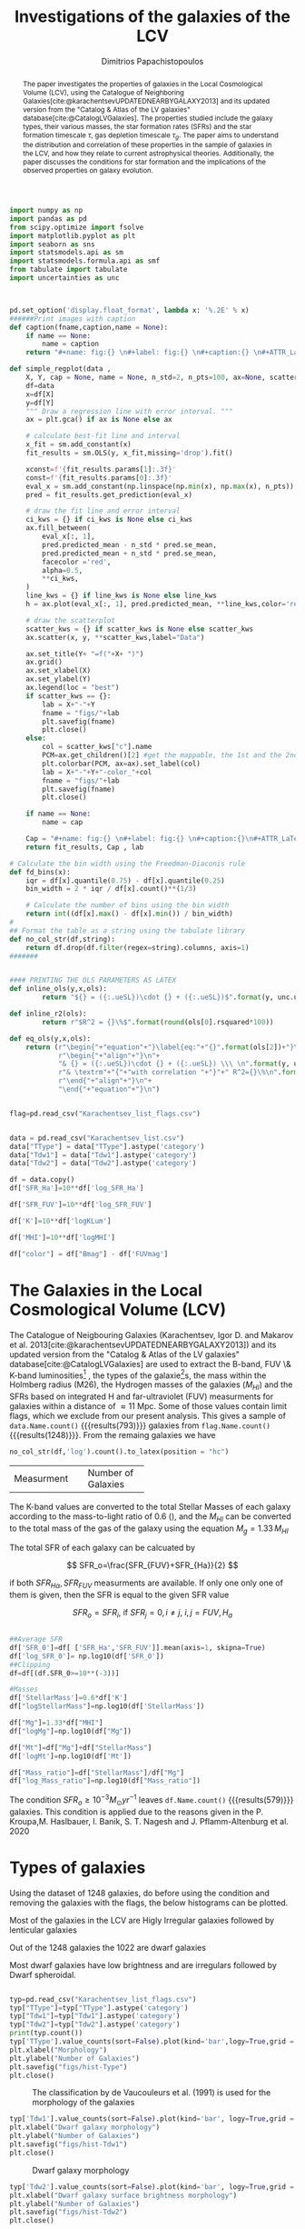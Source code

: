 #+title:Investigations of the galaxies of the LCV
#+author: Dimitrios Papachistopoulos
#+PROPERTY: header-args :lang python :eval python :exports results :tangle final.py :results value drawer :session main


#+OPTIONS: toc:nil
#+LaTeX_CLASS_OPTIONS: [a4paper,twocolumn]
#+LaTeX_HEADER: \usepackage{breakcites}
#+LaTeX_HEADER: \usepackage{paralist}
#+LaTeX_HEADER: \usepackage{amsmath}
#+LaTeX_HEADER: \usepackage{biblatex}
#+LaTeX_HEADER: \usepackage{hyperref}
#+LaTeX_HEADER: \usepackage{graphicx}
#+LaTeX_HEADER: \usepackage{caption}
#+LaTeX_HEADER: \usepackage{booktabs}
#+LaTeX_HEADER: \usepackage[T1]{fontenc}
#+LaTeX_HEADER: \usepackage{tgbonum}
#+LaTeX_HEADER: \let\itemize\compactitem
#+LaTeX_HEADER: \let\description\compactdesc
#+LaTeX_HEADER: \let\enumerate\compactenum
#+OPTIONS: tex:imagemagick
#+bibliography:./bibl/bibliography/bibliography.bib

#+begin_src python :results none
import numpy as np
import pandas as pd
from scipy.optimize import fsolve
import matplotlib.pyplot as plt
import seaborn as sns
import statsmodels.api as sm
import statsmodels.formula.api as smf
from tabulate import tabulate
import uncertainties as unc



pd.set_option('display.float_format', lambda x: '%.2E' % x)
######Print images with caption
def caption(fname,caption,name = None):
    if name == None:
        name = caption
    return "#+name: fig:{} \n#+label: fig:{} \n#+caption:{} \n#+ATTR_LaTeX: :placement [!htpb]\n[[./{}.png]]".format(caption,name,name,fname)

def simple_regplot(data ,
    X, Y, cap = None, name = None, n_std=2, n_pts=100, ax=None, scatter_kws=None, line_kws=None, ci_kws=None):
    df=data
    x=df[X]
    y=df[Y]
    """ Draw a regression line with error interval. """
    ax = plt.gca() if ax is None else ax

    # calculate best-fit line and interval
    x_fit = sm.add_constant(x)
    fit_results = sm.OLS(y, x_fit,missing='drop').fit()

    xconst=f'{fit_results.params[1]:.3f}'
    const=f'{fit_results.params[0]:.3f}'
    eval_x = sm.add_constant(np.linspace(np.min(x), np.max(x), n_pts))
    pred = fit_results.get_prediction(eval_x)

    # draw the fit line and error interval
    ci_kws = {} if ci_kws is None else ci_kws
    ax.fill_between(
        eval_x[:, 1],
        pred.predicted_mean - n_std * pred.se_mean,
        pred.predicted_mean + n_std * pred.se_mean,
        facecolor ='red',
        alpha=0.5,
        ,**ci_kws,
    )
    line_kws = {} if line_kws is None else line_kws
    h = ax.plot(eval_x[:, 1], pred.predicted_mean, **line_kws,color='red',linestyle='dashed',label= Y+"="+xconst+X+"+"+const)

    # draw the scatterplot
    scatter_kws = {} if scatter_kws is None else scatter_kws
    ax.scatter(x, y, **scatter_kws,label="Data")

    ax.set_title(Y+ "=f("+X+ ")")
    ax.grid()
    ax.set_xlabel(X)
    ax.set_ylabel(Y)
    ax.legend(loc = "best")
    if scatter_kws == {}:
        lab = X+"-"+Y
        fname = "figs/"+lab
        plt.savefig(fname)
        plt.close()
    else:
        col = scatter_kws["c"].name
        PCM=ax.get_children()[2] #get the mappable, the 1st and the 2nd are the x and y axes
        plt.colorbar(PCM, ax=ax).set_label(col)
        lab = X+"-"+Y+"-color_"+col
        fname = "figs/"+lab
        plt.savefig(fname)
        plt.close()

    if name == None:
        name = cap

    Cap = "#+name: fig:{} \n#+label: fig:{} \n#+caption:{}\n#+ATTR_LaTeX: :placement [!htpb] \n[[./{}.png]]".format(cap,name,name,fname)
    return fit_results, Cap , lab

# Calculate the bin width using the Freedman-Diaconis rule
def fd_bins(x):
    iqr = df[x].quantile(0.75) - df[x].quantile(0.25)
    bin_width = 2 * iqr / df[x].count()**(1/3)

    # Calculate the number of bins using the bin width
    return int((df[x].max() - df[x].min()) / bin_width)
#
## Format the table as a string using the tabulate library
def no_col_str(df,string):
    return df.drop(df.filter(regex=string).columns, axis=1)
#######


#### PRINTING THE OLS PARAMETERS AS LATEX
def inline_ols(y,x,ols):
        return "${} = ({:.ueSL})\cdot {} + ({:.ueSL})$".format(y, unc.ufloat(ols[0].params[1], ols[0].bse[1]), x, unc.ufloat(ols[0].params[0], ols[0].bse[0]))

def inline_r2(ols):
        return r"$R^2 = {}\%$".format(round(ols[0].rsquared*100))

def eq_ols(y,x,ols):
    return (r"\begin{"+"equation"+"}\label{eq:"+"{}".format(ols[2])+"}\n"+
            r"\begin{"+"align"+"}\n"+
            "& {} = ({:.ueSL})\cdot {} + ({:.ueSL}) \\\ \n".format(y, unc.ufloat(ols[0].params[1], ols[0].bse[1]), x, unc.ufloat(ols[0].params[0], ols[0].bse[0]))+
            r"& \textrm"+"{"+"with correlation "+"}"+" R^2={}\%\n".format(round(ols[0].rsquared*100))+
            r"\end{"+"align"+"}\n"+
            "\end{"+"equation"+"}\n")
#+end_src


#+begin_src python :results none

flag=pd.read_csv("Karachentsev_list_flags.csv")


data = pd.read_csv("Karachentsev_list.csv")
data["TType"] = data["TType"].astype('category')
data["Tdw1"] = data["Tdw1"].astype('category')
data["Tdw2"] = data["Tdw2"].astype('category')

df = data.copy()
df['SFR_Ha']=10**df['log_SFR_Ha']

df['SFR_FUV']=10**df['log_SFR_FUV']

df['K']=10**df['logKLum']

df['MHI']=10**df['logMHI']

df["color"] = df["Bmag"] - df['FUVmag']
#+end_src

#+begin_abstract
The paper investigates the properties of galaxies in the Local Cosmological Volume (LCV), using the Catalogue of Neighboring Galaxies[cite:@karachentsevUPDATEDNEARBYGALAXY2013] and its updated version from the "Catalog & Atlas of the LV galaxies" database[cite:@CatalogLVGalaxies]. The properties studied include the galaxy types, their various masses, the star formation rates (SFRs) and the star formation timescale $\tau$, gas depletion timescale $\tau_g$. The paper aims to understand the distribution and correlation of these properties in the sample of galaxies in the LCV, and how they relate to current astrophysical theories. Additionally, the paper discusses the conditions for star formation and the implications of the observed properties on galaxy evolution.
#+end_abstract

* The Galaxies in the Local Cosmological Volume (LCV)

The Catalogue of Neigbouring Galaxies (Karachentsev, Igor D. and Makarov  et al. 2013[cite:@karachentsevUPDATEDNEARBYGALAXY2013]) and its updated version from the "Catalog & Atlas of the LV galaxies" database[cite:@CatalogLVGalaxies]  are used to extract the B-band, FUV \& K-band luminosities[fn:2] , the types of the galaxie[fn:1]s, the mass within the Holmberg radius (M26), the Hydrogen masses of the galaxies ($M_{HI}$) and the SFRs based on integrated  H and far-ultraviolet (FUV) measurments for galaxies within a distance of
$\approx 11$ Mpc. Some of those values contain limit flags, which we exclude from our present analysis. This gives a sample of src_python[]{data.Name.count()} {{{results(793)}}} galaxies from src_python[]{flag.Name.count()} {{{results(1248)}}}. From the remaing galaxies we have

#+begin_src python
no_col_str(df,'log').count().to_latex(position = "hc")
#+end_src

#+RESULTS:
:results:
\begin{table}[hc]
\centering
\begin{tabular}{lr}
\toprule
{} &    0 \\
\midrule
Name    &  793 \\
FUVmag  &  687 \\
TType   &  793 \\
Tdw1    &  580 \\
Tdw2    &  568 \\
Bmag    &  790 \\
SFR\_Ha  &  566 \\
SFR\_FUV &  688 \\
K       &  789 \\
MHI     &  643 \\
color   &  686 \\
\bottomrule
\end{tabular}
\end{table}
:end:

+-------------+-------------------+
|Measurment   |Number of Galaxies |
+-------------+-------------------+


The K-band values are converted to the total Stellar Masses of each galaxy according to the mass-to-light ratio of 0.6 (\cite{lelliSPARCMASSMODELS2016}), and the $M_{HI}$ can be converted to the total mass of the gas of the galaxy using the equation $M_g=1.33\,M_{HI}$

The total SFR of each galaxy can be calcuated by

$$
    SFR_o=\frac{SFR_{FUV}+SFR_{Ha}}{2}
$$

if both $SFR_{H\alpha},SFR_{FUV}$ measurments are available. If only one only one of them is given, then the SFR is equal to the given SFR value

$$
    SFR_o=SFR_i,\ \text{if } SFR_j=0,i\neq j,\ i,j=FUV, H_a
$$

#+begin_src python :results none

##Average SFR
df['SFR_0']=df[ ['SFR_Ha','SFR_FUV']].mean(axis=1, skipna=True)
df['log_SFR_0']= np.log10(df['SFR_0'])
##Clipping
df=df[(df.SFR_0>=10**(-3))]

#Masses
df['StellarMass']=0.6*df['K']
df["logStellarMass"]=np.log10(df['StellarMass'])

df["Mg"]=1.33*df["MHI"]
df["logMg"]=np.log10(df["Mg"])

df["Mt"]=df["Mg"]+df["StellarMass"]
df['logMt']=np.log10(df['Mt'])

df["Mass_ratio"]=df["StellarMass"]/df["Mg"]
df["log_Mass_ratio"]=np.log10(df["Mass_ratio"])

#+end_src

The condition $SFR_o\geq 10^{-3}M_\odot yr^{-1}$ leaves src_python[]{df.Name.count()} {{{results(579)}}}
galaxies. This condition is applied due to the reasons given in the P. Kroupa,M. Haslbauer, I. Banik, S. T. Nagesh and J. Pflamm-Altenburg et al. 2020 \cite{kroupaConstraintsStarFormation2020}

* Types of galaxies

Using the dataset of 1248 galaxies, do before using the condition and removing the galaxies with the flags, the below histograms can be plotted.

Most of the galaxies in the LCV are Higly Irregular galaxies followed by lenticular galaxies

Out of the 1248 galaxies the 1022 are dwarf galaxies


Most dwarf galaxies have low brightness and are irregulars followed by Dwarf spheroidal.

#+begin_src python :results none

typ=pd.read_csv("Karachentsev_list_flags.csv")
typ["TType"]=typ["TType"].astype('category')
typ["Tdw1"]=typ["Tdw1"].astype('category')
typ["Tdw2"]=typ["Tdw2"].astype('category')
print(typ.count())
typ['TType'].value_counts(sort=False).plot(kind='bar',logy=True,grid = 'True')
plt.xlabel("Morphology")
plt.ylabel("Number of Galaxies")
plt.savefig("figs/hist-Type")
plt.close()
#+end_src
#+caption: The classification by de Vaucouleurs et al. (1991) is used for the morphology of the galaxies
#+name: Types of galaxies
[[./figs/hist-Type.png]]

#+begin_src python :results none
typ['Tdw1'].value_counts(sort=False).plot(kind='bar', logy=True,grid = 'True')
plt.xlabel("Dwarf galaxy morphology")
plt.ylabel("Number of Galaxies")
plt.savefig("figs/hist-Tdw1")
plt.close()

#+end_src
#+caption: Dwarf galaxy morphology
#+name: Types of dwarf galaxies
[[./figs/hist-Tdw1.png]]

#+begin_src python  :results none
typ['Tdw2'].value_counts(sort=False).plot(kind='bar', logy=True,grid = 'True')
plt.xlabel("Dwarf galaxy surface brightness morphology")
plt.ylabel("Number of Galaxies")
plt.savefig("figs/hist-Tdw2")
plt.close()
#+end_src
#+caption: Dwarf galaxy surface brightness morphology, where: H = high; N = normal; L = low; X = extremely low.
#+name: Types of dwarf galaxies brightness
[[./figs/hist-Tdw2.png]]


* Delayed-$\tau$ model

According to P. Kroupa et al. 2020[cite:@kroupaConstraintsStarFormation2020] current star formation rates of galaxies can be described by the 'delayed-$\tau$' mode as


\begin{equation} \label{eq:SFR}
SFR_{0,del}=\frac{A_{del}xe^{-x}}{\tau},\text{ where } x=\frac{t_{sf}}{\tau}
\end{equation}


where $\tau$ is the star formation time-scale,  $t_{sf}$ is the real time of star formation in a given galaxy and $A_{del}$ a normalization constant.

The average SFR is

\begin{equation}\label{eq:av_SFR-x}
\overline{SFR_{del}}=\frac{A_{del}}{t_{sf}}[1-(1+x)e^{-x}]
\end{equation}
and can also be defined by the present day stellar mass

\begin{equation}\label{eq:av_SFR M*}
    \overline{SFR}=\frac{\zeta M_*}{t_{sf}}
\end{equation}
where $\zeta$ accommodates for mass-loss through stella evolution and $\zeta\approx 1.3$

This is a system of 2 equations and 3 variables, since A_{del} has never been calculated

** Constant $t_{sf}$
The observed ages of galactic discs are $t_{sf}\approx 12$ Gyr[cite:@knoxSurveyCoolWhite1999], so assuming an approximation of $t_{sf}=12.5$ Gyr, the $\overline{SFR_{del}}$ can be calcuated, from the equation (\ref{eq:av_SFR M*}).

#+begin_src python :results none

###Constant tsf
dts=df.copy()
tsf=12.5*10**9
zeta=1.3

dts['av_SFR']=dts['StellarMass']*1.3/(12.5*10**9)
dts['log_av_SFR']=np.log10(dts['av_SFR'])

dts['ratio']=dts['av_SFR']/dts['SFR_0']
dts['log_ratio']=np.log10(dts['ratio'])

#+end_src

After that the equation of ratio



\begin{equation} \label{eq:ratio}
    \frac{\overline{SFR_{del}}}{SFR_{0,del}}=\frac{e^x-x-1}{x^2}
\end{equation}

can be solved numerically for $x$ and using the equations (\Ref{eq:SFR}) and (\Ref{eq:av_SFR-x}) the $A_{del}$ and $\tau$ of each galaxy are found.

#+begin_src python :results none
for i in dts.index:
    def sfrx(z):
        x = z

        ratio=dts.loc[i]['ratio']

        #f=ratio-(np.exp(x)-np.abs(x)-1)/x**2
        f=ratio-(np.exp(x)-np.exp(np.log(x))-1)/x**2
        return f

    #for i in dts.index:
    z = fsolve(sfrx,3.0)
    dts.at[i,'x_tsf']=(z)

#+end_src

#+begin_src python
dts['tau']=tsf/dts['x_tsf']
dts["log_tau"]=np.log10(dts["tau"])

dts["A_tsf"]=dts["av_SFR"]*tsf/(1-(1+dts["x_tsf"])*np.exp(-dts['x_tsf']))

dts[["A_tsf","tau","x_tsf"]].describe(include='all').to_latex(position = "hc")

#+end_src

#+RESULTS:
:results:
\begin{table}[hc]
\centering
\begin{tabular}{lrrr}
\toprule
{} &    A\_tsf &      tau &    x\_tsf \\
\midrule
count & 5.78E+02 & 5.79E+02 & 5.79E+02 \\
mean  & 2.25E+12 & 1.09E+11 & 1.85E+00 \\
std   & 3.94E+13 & 1.04E+12 & 1.48E+00 \\
min   & 2.48E+07 & 1.93E+09 & 5.59E-04 \\
25\%   & 1.41E+08 & 4.18E+09 & 5.65E-01 \\
50\%   & 6.84E+08 & 7.79E+09 & 1.60E+00 \\
75\%   & 5.70E+09 & 2.21E+10 & 2.99E+00 \\
max   & 9.10E+14 & 2.24E+13 & 6.47E+00 \\
\bottomrule
\end{tabular}
\end{table}
:end:

#+begin_src python 
fname = "figs/x-A_tsf"
dts.plot(kind='scatter', x='x_tsf', y='A_tsf',c= "logMt")
plt.xscale('log')
plt.yscale('log')
plt.savefig(fname)
plt.close()
caption(fname,"$A_{del} = f(x)$ for constant t_{sf}")
#+end_src

#+RESULTS:
:results:
#+name: fig:$A_{del} = f(x)$ for constant t_{sf}
#+label: fig:$A_{del} = f(x)$ for constant t_{sf}
#+caption:$A_{del} = f(x)$ for constant t_{sf}
#+ATTR_LaTeX: :placement [!htpb]
[[./figs/x-A_tsf.png]]
:end:

#+begin_src python  :results file
fname = "figs/T-A_tsf"
dts.plot(kind='scatter', x='tau', y="A_tsf", c= "logMt")
plt.xscale('log')
plt.yscale('log')
plt.savefig(fname)
plt.close()
fname+'.png'
#+end_src

#+RESULTS:
:results:
[[file:figs/T-A_tsf.png]]
:end:


** Constant $\tau$

#+begin_src python :results none

###Constant tau
dtau=df.copy()
tau=3.5*10**9
zeta=1.3

dtau["z"]=zeta*dtau["StellarMass"]/tau
#+end_src

Assuming for an constant $\tau=3.5$ Gyr, we cannot use the same $\overline{SFR}$ since it depends on $t_{sf}$. Using the equations~(\Ref{eq:av_SFR M*}) and (\Ref{eq:ratio})

$$
    \frac{\overline{SFR_{del}}}{SFR_{0,del}}=\frac{e^x-x-1}{x^2}\Leftrightarrow \frac{e^x-x-1}{x}=\frac{\zeta M_*}{SFR\cdot\tau}
$$

using this equation $x$ and $A_{del}$ can be calcuated numerically.

#+begin_src python :results none
for i in df.index:
    def sfrx(z):
        x = z

        cons=dtau.loc[i]['z']
        SFR=dtau.loc[i]['SFR_0']


        #f=ratio-(np.exp(x)-np.abs(x)-1)/x**2
        f=cons/SFR-(np.exp(x)-np.exp(np.log(x))-1)/x
        return f

    #for i in df.index:
    z = fsolve(sfrx,3.0)
    dtau.at[i,'x_tau']=(z)
#+end_src

#+begin_src python :results none
dtau["tsf"]=dtau['x_tau']*tau
dtau["log_tsf"]=np.log10(dtau.tsf)
dtau["av_SFR"]=dtau.z/dtau.x_tau
dtau['ratio']=dtau.av_SFR/dtau.SFR_0
dtau['A_tau']=tau*dtau['SFR_0']*np.exp(dtau.x_tau)/dtau.x_tau
dtau=dtau.drop(["z"],axis=1)
#+end_src

#+begin_src python
dtau[["A_tau","x_tau","tsf"]].describe(include='all').to_latex(position = "hc")
#+end_src

#+RESULTS:
:results:
\begin{table}[hc]
\centering
\begin{tabular}{lrrr}
\toprule
{} &    A\_tau &    x\_tau &      tsf \\
\midrule
count & 5.79E+02 & 5.79E+02 & 5.79E+02 \\
mean  & 4.59E+09 & 2.54E+00 & 8.89E+09 \\
std   & 1.50E+10 & 9.57E-01 & 3.35E+09 \\
min   & 9.87E+06 & 4.07E-01 & 1.42E+09 \\
25\%   & 6.50E+07 & 1.87E+00 & 6.55E+09 \\
50\%   & 2.37E+08 & 2.44E+00 & 8.54E+09 \\
75\%   & 1.12E+09 & 3.08E+00 & 1.08E+10 \\
max   & 1.06E+11 & 5.77E+00 & 2.02E+10 \\
\bottomrule
\end{tabular}
\end{table}
:end:

#+begin_src python  
fname = "figs/x-A_tau"
dtau.plot(kind='scatter', x='x_tau', y='A_tau',c= "logMt")
plt.xscale('log')
plt.yscale('log')
plt.savefig(fname)
plt.close()

caption(fname,r"$A_{del} = f(x)$ for constant $\tau$")
#+end_src

#+RESULTS:
:results:
#+name: fig:$A_{del} = f(x)$ for constant $\tau$
#+label: fig:$A_{del} = f(x)$ for constant $\tau$
#+caption:$A_{del} = f(x)$ for constant $\tau$
#+ATTR_LaTeX: :placement [!htpb]
[[./figs/x-A_tau.png]]
:end:


#+begin_src python  :results file
fname = "figs/T-A_tau.png"
dtau.plot(kind='scatter', x='tsf', y='A_tau',c= "logMt")
plt.xscale('log')
plt.yscale('log')
plt.savefig(fname)
plt.close()

fname
#+end_src

#+RESULTS:
:results:
[[file:figs/T-A_tau.png]]
:end:

** Comparing the two results

#+begin_src python :results none
dp=pd.merge(dtau[["Name","A_tau", "x_tau", "tsf"]], dts, on = 'Name')
dp["log_x_tau"]=np.log10(dp["x_tau"])
dp["log_x_tsf"]=np.log10(dp["x_tsf"])
dp["log_tau"]=np.log10(dp["tau"])
dp["log_tsf"]=np.log10(dp["tsf"])
#+end_src

*** Comparing the $x$'s


Comparing the two different results for x, we see that the $x|_\tau$ has a lower $\sigma$

#+begin_src python

dp[["x_tau","x_tsf"]].describe(include = 'all').to_latex(position = "hc")

#+end_src

#+RESULTS:
:results:
\begin{table}[hc]
\centering
\begin{tabular}{lrr}
\toprule
{} &    x\_tau &    x\_tsf \\
\midrule
count & 5.79E+02 & 5.79E+02 \\
mean  & 2.54E+00 & 1.85E+00 \\
std   & 9.57E-01 & 1.48E+00 \\
min   & 4.07E-01 & 5.59E-04 \\
25\%   & 1.87E+00 & 5.65E-01 \\
50\%   & 2.44E+00 & 1.60E+00 \\
75\%   & 3.08E+00 & 2.99E+00 \\
max   & 5.77E+00 & 6.47E+00 \\
\bottomrule
\end{tabular}
\end{table}
:end:

#+begin_src python

fname="figs/Comparing_the_x_Mt"

plt.scatter(data = dtau, y = "x_tau", x = "Mt", label=r"$\tau$=3.5 Gyr")
plt.scatter(data = dts, y = "x_tsf", x = "Mt",alpha=0.5,label="$t_{sf}$=12.5 Gyr")

plt.xscale('log')
plt.yscale('log')
plt.ylabel('x')
plt.xlabel('Mt')
plt.legend(loc='upper right')
plt.grid()
plt.savefig(fname)
plt.close()
caption(fname,"Comparing the two x's, According to their total masses")
#+end_src

#+RESULTS:
:results:
#+name: fig:Comparing the two x's, According to their total masses
#+label: fig:Comparing the two x's, According to their total masses
#+caption:Comparing the two x's, According to their total masses
#+ATTR_LaTeX: :placement [!htpb]
[[./figs/Comparing_the_x_Mt.png]]
:end:
#+begin_src python

fname="figs/x_tau-Mt-color"

dtau.plot.scatter(x = "Mt",y = "x_tau", c = "color")
plt.xscale('log')
plt.yscale('log')
plt.grid()
plt.savefig(fname)
plt.close()
caption(fname,r"$x|_\tau=f(M_t)$, with their color index")
#+end_src

#+RESULTS:
:results:
#+name: fig:$x|_\tau=f(M_t)$, with their color index
#+label: fig:$x|_\tau=f(M_t)$, with their color index
#+caption:$x|_\tau=f(M_t)$, with their color index
#+ATTR_LaTeX: :placement [!htpb]
[[./figs/x_tau-Mt-color.png]]
:end:

#+begin_src python :results none
x_comp=simple_regplot(dp,'x_tsf','x_tau',cap = "Comparing the two x")
x_comp_Mt=simple_regplot(dp,'x_tsf','x_tau',scatter_kws={"c":dp["logMt"]},cap = "Comparing the two x, according to their total mass")
x_comp_tt=simple_regplot(dp,'x_tsf','x_tau',scatter_kws={"c":dp["TType"]},cap = "Comparing the two x, according to their type")
x_comp_col=simple_regplot(dp,'x_tsf','x_tau',scatter_kws={"c":dp["color"]},cap = "Comparing the two x, according to their color index")
#+end_src

#+begin_src python
x_comp_Mt[1]
#+end_src

#+RESULTS:
:results:
#+name: fig:Comparing the two x, according to their total mass
#+label: fig:Comparing the two x, according to their total mass
#+caption:Comparing the two x, according to their total mass
#+ATTR_LaTeX: :placement [!htpb]
[[./figs/x_tsf-x_tau-color_logMt.png]]
:end:

#+begin_src python
x_comp_tt[1]
#+end_src

#+RESULTS:
:results:
#+name: fig:Comparing the two x, according to their type
#+label: fig:Comparing the two x, according to their type
#+caption:Comparing the two x, according to their type
#+ATTR_LaTeX: :placement [!htpb]
[[./figs/x_tsf-x_tau-color_TType.png]]
:end:

#+begin_src python
x_comp_col[1]
#+end_src

#+RESULTS:
:results:
#+name: fig:Comparing the two x, according to their color index
#+label: fig:Comparing the two x, according to their color index
#+caption:Comparing the two x, according to their color index
#+ATTR_LaTeX: :placement [!htpb]
[[./figs/x_tsf-x_tau-color_color.png]]
:end:

The two results are interrelated through the equation:
#+begin_src python
eq_ols(r"x|_\tau", "x|_{tsf}" , x_comp)
#+end_src

#+RESULTS:
:results:
\begin{equation}\label{eq:x_tsf-x_tau}
\begin{align}
& x|_\tau = (6.30(6) \times 10^{-1})\cdot x|_{tsf} + (1.374(15) \times 10^{0}) \\
& \textrm{with correlation } R^2=94\%
\end{align}
\end{equation}
:end:

and from the plots the following conclusions can be drawn:

1. The galaxies with a higher total mass deviate less from the linear fit and are older.
1. The younger galaxies are mainly later types of galaxies
1. For lower x's, the galaxies have a lower color index which indicates that they are younger. So the values are inline with the experimental values.

*** Comparing the normalization constants

#+begin_src  python 
#Comparing the 2 results
fname="figs/Comparing_the_A_x"
plt.scatter(data = dtau, x = "x_tau", y = "A_tau", label=r"$\tau$=3.5 Gyr")
plt.scatter(data = dts, x = "x_tsf", y = "A_tsf",alpha=0.5,label="$t_{sf}$=12.5 Gyr")
plt.xscale('log')
plt.yscale('log')
plt.xlabel('x')
plt.ylabel('A_del')
plt.legend(loc='upper right')
plt.grid()
plt.savefig(fname)
plt.close()
caption(fname,"Comparing the two A_{del}")
#+end_src

#+RESULTS:
:results:
#+name: fig:Comparing the two A_{del}
#+label: fig:Comparing the two A_{del}
#+caption:Comparing the two A_{del}
#+ATTR_LaTeX: :placement [!htpb]
[[./figs/Comparing_the_A_x.png]]
:end:


#+begin_src python
fname = "figs/A_tau-A_tsf_colo_X"
dp.plot.scatter(x = "A_tsf",
                y = "A_tau",
                c = "x_tsf", grid = True)
plt.xscale('log')
plt.yscale('log')
plt.savefig(fname)
plt.close()
caption(fname, "Comparison of the 2 A_{del}s according to their $x$")

#+end_src

#+RESULTS:
:results:
#+name: fig:Comparison of the 2 A_{del}s according to their $x$
#+label: fig:Comparison of the 2 A_{del}s according to their $x$
#+caption:Comparison of the 2 A_{del}s according to their $x$
#+ATTR_LaTeX: :placement [!htpb]
[[./figs/A_tau-A_tsf_colo_X.png]]
:end:
#+begin_src python
fname = "figs/A_tau-A_tsf_Mt"
dp.plot.scatter(x = "A_tsf",
                y = "A_tau",
                c = "logMt", grid = True)
plt.xscale('log')
plt.yscale('log')
plt.savefig(fname)
plt.close()
caption(fname, "Comparison of the 2 A_{del}s according to their total masses")

#+end_src

#+RESULTS:
:results:
#+name: fig:Comparison of the 2 A_{del}s according to their total masses
#+label: fig:Comparison of the 2 A_{del}s according to their total masses
#+caption:Comparison of the 2 A_{del}s according to their total masses
#+ATTR_LaTeX: :placement [!htpb]
[[./figs/A_tau-A_tsf_Mt.png]]
:end:

For high $x$ and high masses the two A_{del}s have a high correlation. Specifically:
1. For high $x$ the $A_{del}|_{\tau}-A_{del}|_{t_{sf}}$ plot follows a $y=x$ trend, which means that for older stars and stars with a low star formation timescale $\tau$, the normalization constant is the same despite the method used to calculate it.
1. The same is true for more massive galaxies, since they deviate less from the $y=x$ line




* The gas depletion timescale $\tau_g$ \label{SEC:tau_g}

The gas depletion timescale $\tau_g$ measures the time taken by a galaxy to exhaust its gas content Mg given the current SFR[cite:@nageshSimulationsStarformingMainsequence2023; @pflamm-altenburgFundamentalGasDepletion2009].
\begin{equation}\label{eq:tau_g}
\tau_g=\frac{M_g}{\dot{M_*}}=\frac{M_g}{SFR}
\end{equation}

#+begin_src python :results none
cols_to_use = dp.columns.difference(df.columns)
dtg = pd.merge(df, dp[cols_to_use], left_index=True, right_index=True, how='outer')

dtg["tau_g"]=df["Mg"]/df["SFR_0"]
dtg["log_tau_g"]=np.log10(dtg["tau_g"])

#+end_src


#+begin_src python
fname = "figs/tau_g-Mg-color_SFR"
dtg.plot(kind="scatter",x="Mg",y="tau_g", c = 'log_SFR_0')
plt.xscale('log')
plt.yscale('log')
plt.grid()
plt.title(r"$\tau_g=f(M_g$), with color= SFR")
plt.savefig(fname)
plt.close()
taug_cap = "[[./{}.png]]".format(fname)


taug_SFR_Mg=simple_regplot(dtg,"log_SFR_0","log_tau_g",scatter_kws={"c":dtg["logMg"]}, cap = r"Correlation of the $\tau_g$ with the SFR and the gas mass")
taug_cap + "\n" + taug_SFR_Mg[1]
#+end_src

#+RESULTS:
:results:
[[./figs/tau_g-Mg-color_SFR.png]]
#+name: fig:Correlation of the $\tau_g$ with the SFR and the gas mass
#+label: fig:Correlation of the $\tau_g$ with the SFR and the gas mass
#+caption:Correlation of the $\tau_g$ with the SFR and the gas mass
#+ATTR_LaTeX: :placement [!htpb]
[[./figs/log_SFR_0-log_tau_g-color_logMg.png]]
:end:

Despite a weak logarithmic correlation (as indicated by src_python{inline_r2(taug_SFR_Mg)} {{{results($R^2 = 32\%$)}}}), there is a noticeable trend of decreasing $\tau_g$ with increasing SFR and $M_g$.

#+begin_src python

taug_StellarMass=simple_regplot(dtg,"logStellarMass","log_tau_g",scatter_kws={"c":dtg["log_tau"]}, cap = r"Correlation of the $\tau_g$ with the SFR and the Stellar mass")
taug_StellarMass[1]
#+end_src

#+RESULTS:
:results:
#+name: fig:Correlation of the $\tau_g$ with the SFR and the Stellar mass
#+label: fig:Correlation of the $\tau_g$ with the SFR and the Stellar mass
#+caption:Correlation of the $\tau_g$ with the SFR and the Stellar mass
#+ATTR_LaTeX: :placement [!htpb]
[[./figs/logStellarMass-log_tau_g-color_log_tau.png]]
:end:

The logarithmic correlation between $\tau_g-M_*$ is low (src_python{inline_r2(taug_StellarMass)} {{{results($R^2 = 21\%$)}}}), there seems to be a pattern wherein the decrease of $\tau_g$ corresponds to an increase in the values of the Stellar Mass, but there does not seem to be one for $\tau_g-\tau$

#+begin_src python

taug_Mt=simple_regplot(dtg,"logMt","log_tau_g",scatter_kws={"c":dtg["log_tsf"]}, cap = r"Correlation of the $\tau_g$ with the total mass and the mass of the gas")
taug_Mt[1]
#+end_src

#+RESULTS:
:results:
#+name: fig:Correlation of the $\tau_g$ with the total mass and the mass of the gas
#+label: fig:Correlation of the $\tau_g$ with the total mass and the mass of the gas
#+caption:Correlation of the $\tau_g$ with the total mass and the mass of the gas
#+ATTR_LaTeX: :placement [!htpb]
[[./figs/logMt-log_tau_g-color_log_tsf.png]]
:end:

#+begin_src python

taug_color=simple_regplot(dtg,"color","log_tau_g",scatter_kws={"c":dtg["log_Mass_ratio"]}, cap = r"Correlation of the $\tau_g$ with the color index")
taug_color[1]
#+end_src

#+RESULTS:
:results:
#+name: fig:Correlation of the $\tau_g$ with the color index
#+label: fig:Correlation of the $\tau_g$ with the color index
#+caption:Correlation of the $\tau_g$ with the color index
#+ATTR_LaTeX: :placement [!htpb]
[[./figs/color-log_tau_g-color_log_Mass_ratio.png]]
:end:

Again it can be observed that as the $\tau_g$ decreases, the corresponding values of $M_t$ increase, but the logarithmic correlation is again low (src_python{inline_r2(taug_Mt)} {{{results($R^2 = 11\%$)}}}), and there is no clear correlation between $\tau_g-t_{sf}$

There is a notable trend, wherein for high masses we have a shorter timescale.

* Mass relations

Many of the galaxies masses have a high correlation with each other, and also help us understand the previous calculations.

#+begin_src python :results none
cols_to_use = dtg.columns.difference(df.columns)
dm = pd.merge(df, dtg[cols_to_use], left_index=True, right_index=True, how='outer')

#+end_src


#+begin_src python
nam = "mg_SMass"
cap = "Gas Mass-Stellar Mass plot"
mg_SMass = simple_regplot(dm,"logMg","logStellarMass",cap=cap, name = nam)
mg_SMass_tg = simple_regplot(dm,"logMg","logStellarMass",scatter_kws={"c": dm["log_tau_g"]},cap=cap, name = nam)
mg_SMass_color = simple_regplot(dm,"logMg","logStellarMass",scatter_kws={"c": dm["color"]},cap=cap, name = nam)
mg_SMass_color[1]
#+end_src

#+RESULTS:
:results:
#+name: fig:Gas Mass-Stellar Mass plot
#+label: fig:mg_SMass
#+caption:mg_SMass
#+ATTR_LaTeX: :placement [!htpb]
[[./figs/logMg-logStellarMass-color_color.png]]
:end:

For the plot [[fig:mg_SMass]]:
#+begin_src python

eq_ols("$M_g$","$M_*$", mg_SMass)

#+end_src

#+RESULTS:
:results:
\begin{equation}\label{eq:logMg-logStellarMass}
\begin{align}
& $M_g$ = (1.098(35) \times 10^{0})\cdot $M_*$ + (-7.9(2.9) \times 10^{-1}) \\
& \textrm{with correlation } R^2=64\%
\end{align}
\end{equation}
:end:

#+begin_src python
nam = "SMass_m26"
cap = "Mass inside the Holmberg radius-Stellar Mass plot"
SMass_m26 = simple_regplot(dm,"logStellarMass","logM26",cap=cap, name = nam)
SMass_m26_tg = simple_regplot(dm,"logStellarMass","logM26",scatter_kws={"c": dm["log_tau_g"]},cap=cap, name = nam)
SMass_m26_tg[1]
#+end_src

#+RESULTS:
:results:
#+name: fig:Mass inside the Holmberg radius-Stellar Mass plot
#+label: fig:SMass_m26
#+caption:SMass_m26
#+ATTR_LaTeX: :placement [!htpb]
[[./figs/logStellarMass-logM26-color_log_tau_g.png]]
:end:

For the plot [[fig:SMass_m26]]:

#+begin_src python
eq_ols("M26", "M*",SMass_m26)
#+end_src

#+RESULTS:
:results:
\begin{equation}\label{eq:logStellarMass-logM26}
\begin{align}
& M26 = (1.076(23) \times 10^{0})\cdot M* + (-1.8(1.9) \times 10^{-1}) \\
& \textrm{with correlation } R^2=80\%
\end{align}
\end{equation}
:end:

#+begin_src python
nam = "mg_m26"
cap = "Mass inside the Holmberg radius-Gas Mass plot"
mg_m26 = simple_regplot(dm,"logMg","logM26",cap = cap, name = nam)
mg_m26[1]
#+end_src

#+RESULTS:
:results:
#+name: fig:Mass inside the Holmberg radius-Gas Mass plot
#+label: fig:mg_m26
#+caption:mg_m26
#+ATTR_LaTeX: :placement [!htpb]
[[./figs/logMg-logM26.png]]
:end:

For the plot [[fig:mg_m26]]:

#+begin_src python
eq_ols("M26", "Mg",mg_m26)
#+end_src

#+RESULTS:
:results:
\begin{equation}\label{eq:logMg-logM26}
\begin{align}
& M26 = (1.41(4) \times 10^{0})\cdot Mg + (-2.92(30) \times 10^{0}) \\
& \textrm{with correlation } R^2=74\%
\end{align}
\end{equation}
:end:

#+begin_src python
cap = "Stellar Mass-Total Mass plot"
nam = "SMass_mt"
SMass_mt = simple_regplot(dm,"logStellarMass","logMt",cap = cap, name = nam)
SMass_mt_tg = simple_regplot(dm,"logStellarMass","logMt",scatter_kws = {"c": dm["log_tau_g"]},cap = cap, name = nam)
SMass_mt_SFR = simple_regplot(dm,"logStellarMass","logMt",scatter_kws = {"c": dm["log_SFR_0"]},cap = cap, name = nam)
SMass_mt_mg = simple_regplot(dm,"logStellarMass","logMt",scatter_kws = {"c": dm["logMg"]},cap = cap, name = nam)
SMass_mt_ratio = simple_regplot(dm,"logStellarMass","logMt",scatter_kws = {"c": dm["log_Mass_ratio"]},cap = cap, name = nam)
SMass_mt_color = simple_regplot(dm,"logStellarMass","logMt",scatter_kws = {"c": dm["color"]},cap = cap, name = nam)
SMass_mt_SFR[1]
#+end_src

#+RESULTS:
:results:
#+name: fig:Stellar Mass-Total Mass plot
#+label: fig:SMass_mt
#+caption:SMass_mt
#+ATTR_LaTeX: :placement [!htpb]
[[./figs/logStellarMass-logMt-color_log_SFR_0.png]]
:end:

For the plot [[fig:SMass_mt]]:
#+begin_src python
eq_ols('$M_t$',"$M_*$", SMass_mt )
#+end_src

#+RESULTS:
:results:
\begin{equation}\label{eq:logStellarMass-logMt}
\begin{align}
& $M_t$ = (8.41(9) \times 10^{-1})\cdot $M_*$ + (1.69(8) \times 10^{0}) \\
& \textrm{with correlation } R^2=94\%
\end{align}
\end{equation}
:end:


#+begin_src python
cap = "Total Mass - Gas Mass plot"
nam = "mg_mt"
mg_mt = simple_regplot(dm,"logMg","logMt",scatter_kws = {"c":dm['log_SFR_0']},cap = cap, name = nam)
mg_mt_SFR = simple_regplot(dm,"logMg","logMt",scatter_kws = {"c":dm['log_SFR_0']},cap = cap, name = nam)
mg_mt_tg = simple_regplot(dm,"logMg","logMt",scatter_kws = {"c":dm['log_tau_g']},cap = cap, name = nam)
mg_mt_SMass = simple_regplot(dm,"logMg","logMt",scatter_kws = {"c":dm['logStellarMass']},cap = cap, name = nam)
mg_mt_SFR[1]
#+end_src

#+RESULTS:
:results:
#+name: fig:Total Mass - Gas Mass plot
#+label: fig:mg_mt
#+caption:mg_mt
#+ATTR_LaTeX: :placement [!htpb]
[[./figs/logMg-logMt-color_log_SFR_0.png]]
:end:

For the plot [[fig:mg_mt]]:
#+begin_src python
eq_ols('$M_t$',"$M_g$", mg_mt )
#+end_src

#+RESULTS:
:results:
\begin{equation}\label{eq:logMg-logMt-color_log_SFR_0}
\begin{align}
& $M_t$ = (1.065(23) \times 10^{0})\cdot $M_g$ + (-1.5(1.9) \times 10^{-1}) \\
& \textrm{with correlation } R^2=81\%
\end{align}
\end{equation}
:end:

#+begin_src python :results none
cap = "Mass inside the Holmberg radius-Total Mass plot"
nam = "m26_mt"
m26_mt = simple_regplot(dm,"logM26","logMt",cap = cap, name = nam)

#+end_src

#+begin_src python
m26_mt[1]
#+end_src

#+RESULTS:
:results:
#+name: fig:Mass inside the Holmberg radius-Total Mass plot
#+label: fig:m26_mt
#+caption:m26_mt
#+ATTR_LaTeX: :placement [!htpb]
[[./figs/logM26-logMt.png]]
:end:

#+begin_src python
eq_ols("M26", "$M_t$", m26_mt)
#+end_src

#+RESULTS:
:results:
\begin{equation}\label{eq:logM26-logMt}
\begin{align}
& M26 = (6.64(12) \times 10^{-1})\cdot $M_t$ + (2.85(11) \times 10^{0}) \\
& \textrm{with correlation } R^2=85\%
\end{align}
\end{equation}
:end:


There are many plots exhibiting a correlation of $R^2>80%$, indicating that we can utilize those functions to estimate the masses of the galaxies in the LCV with a high degree of confidence.

The $M_t-M_*$ (\ref{fig:SMass_mt}) plot is particularly noteworthy, displaying a correlation  of src_python{inline_r2(SMass_mt)} {{{results($R^2 = 94\%$)}}}. This plot also indicates that galaxies with greater total and stellar masses tend to have higher SFR, consistent with the findings in section \ref{SEC:tau_g} where $\tau_g$ decreases with increasing masses.

This phenomenon is likely due to the fact that galaxies with higher masses possess greater potential energy, which accelerates the star formation process. The galaxies with a high Mass ratio $M_r$ could also help the process due to their dense regions and the resulting strong local gravitational potential.


#+begin_src python
cap = r"$\t_{sf}$-Mass ratio $\left(\frac{M_*}{M_g}\right)$ plot"
nam = "tsf_mr"
tsf_mr = simple_regplot(dm,"log_tsf","log_Mass_ratio",scatter_kws={"c": dm["color"]},cap = cap, name = nam)
tsf_mr[1]

#+end_src

#+RESULTS:
:results:
#+name: fig:$\t_{sf}$-Mass ratio $\left(\frac{M_*}{M_g}\right)$ plot
#+label: fig:tsf_mr
#+caption:tsf_mr
#+ATTR_LaTeX: :placement [!htpb]
[[./figs/log_tsf-log_Mass_ratio-color_color.png]]
:end:


#+begin_src python
col_Mr = simple_regplot(dm,"color","log_Mass_ratio", scatter_kws={"c":dm["logMt"]}, cap = r"Mass ratio $\frac{M_*}{M_g}$-Color index plot", name = "col_Mr")
col_Mr[1]
#+end_src

#+RESULTS:
:results:
#+name: fig:Mass ratio $\frac{M_*}{M_g}$-Color index plot
#+label: fig:col_Mr
#+caption:col_Mr
#+ATTR_LaTeX: :placement [!htpb]
[[./figs/color-log_Mass_ratio-color_logMt.png]]
:end:

From the \ref{fig:col_Mr}, we conclude that when the color index is higher the Mass ratio decreases, which is to be expected, since the higher the B-FUV the more active the star formation of the galaxy.



* Variations in Star Formation Rate Across the Different Masses


#+begin_src python :results none
######### SFR ##########

SFR_SMass_tg = simple_regplot(dm, "log_SFR_0", "logStellarMass", scatter_kws = {"c":dm["log_tau_g"]})

SFR_tg_SMass = simple_regplot(dm, "log_SFR_0", "log_tau_g", scatter_kws = {"c":dm["logStellarMass"]})

SFR_Mg_tg = simple_regplot(dm, "log_SFR_0", "logMg", scatter_kws = {"c":dm["log_tau_g"]})

SFR_Mt_tg = simple_regplot(dm, "log_SFR_0", "logMt", scatter_kws = {"c":dm["log_tau_g"]})
#+end_src


#+begin_src python
SFR_col = simple_regplot(dm, "log_SFR_0", "color")
SFR_col[1]
#+end_src

#+RESULTS:
:results:
#+name: fig:None
#+label: fig:None
#+caption:None
#+ATTR_LaTeX: :placement [!htpb]
[[./figs/log_SFR_0-color.png]]
:end:

#+begin_src python
SFR_SMass_tg[1]
#+end_src

#+RESULTS:
:results:
#+name: fig:None
#+label: fig:None
#+caption:None
#+ATTR_LaTeX: :placement [!htpb]
[[./figs/log_SFR_0-logStellarMass-color_log_tau_g.png]]
:end:


#+begin_src python
SFR_tg_SMass[1]
#+end_src

#+RESULTS:
:results:
#+name: fig:None
#+label: fig:None
#+caption:None
#+ATTR_LaTeX: :placement [!htpb]
[[./figs/log_SFR_0-log_tau_g-color_logStellarMass.png]]
:end:
#+begin_src python
SFR_Mt_tg[1]
#+end_src

#+RESULTS:
:results:
#+name: fig:None
#+label: fig:None
#+caption:None
#+ATTR_LaTeX: :placement [!htpb]
[[./figs/log_SFR_0-logMt-color_log_tau_g.png]]
:end:


\pagebreak
#+print_bibliography:
* Footnotes
[fn:2] We use the FUV and B measurments to calculate the B-FUV color index.

[fn:1] TType=Morphology type code according to the classification by de Vaucouleurs/ Tdw1=Dwarf galaxy morphology/ Tdw2=Dwarf galaxy surface brightness morphology

